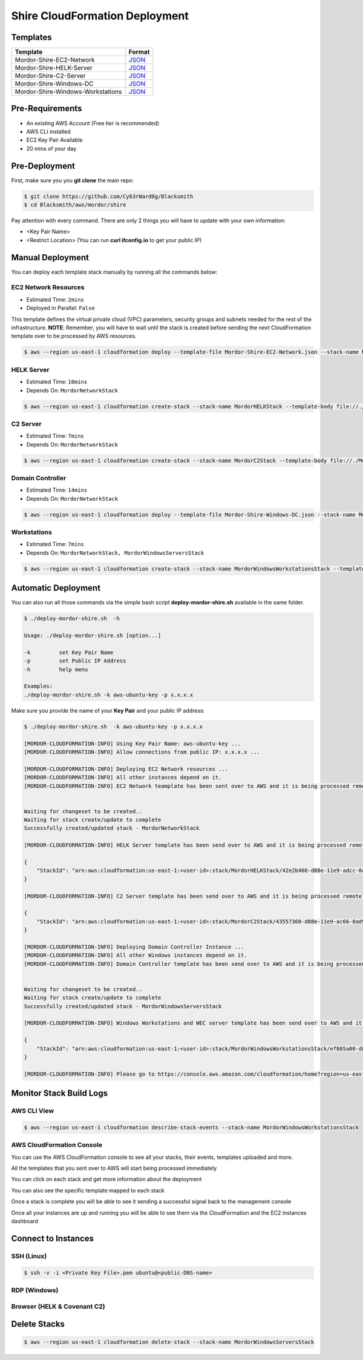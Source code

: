 Shire CloudFormation Deployment
===============================

Templates
#########

+------------------------------------+-------------------------------------------------------------------------------------------------------------------------+
| Template                           | Format                                                                                                                  |
+====================================+=========================================================================================================================+
| Mordor-Shire-EC2-Network           | `JSON <https://github.com/Cyb3rWard0g/Blacksmith/blob/master/aws/mordor/shire/Mordor-Shire-EC2-Network.json>`_          |
+------------------------------------+-------------------------------------------------------------------------------------------------------------------------+
| Mordor-Shire-HELK-Server           | `JSON <https://github.com/Cyb3rWard0g/Blacksmith/blob/master/aws/mordor/shire/Mordor-Shire-HELK-Server.json>`_          |
+------------------------------------+-------------------------------------------------------------------------------------------------------------------------+
| Mordor-Shire-C2-Server             | `JSON <https://github.com/Cyb3rWard0g/Blacksmith/blob/master/aws/mordor/shire/Mordor-Shire-C2-Server.json>`_            |
+------------------------------------+-------------------------------------------------------------------------------------------------------------------------+
| Mordor-Shire-Windows-DC            | `JSON <https://github.com/Cyb3rWard0g/Blacksmith/blob/master/aws/mordor/shire/Mordor-Shire-Windows-DC.json>`_           |
+------------------------------------+-------------------------------------------------------------------------------------------------------------------------+
| Mordor-Shire-Windows-Workstations  | `JSON <https://github.com/Cyb3rWard0g/Blacksmith/blob/master/aws/mordor/shire/Mordor-Shire-Windows-Workstations.json>`_ |
+------------------------------------+-------------------------------------------------------------------------------------------------------------------------+

Pre-Requirements
################

* An existing AWS Account (Free tier is recommended)
* AWS CLI installed
* EC2 Key Pair Available
* 20 mins of your day

Pre-Deployment
##############

First, make sure you you **git clone** the main repo:

.. code-block:: console

    $ git clone https://github.com/Cyb3rWard0g/Blacksmith
    $ cd Blacksmith/aws/mordor/shire

Pay attention with every command.
There are only 2 things you will have to update with your own information:

* <Key Pair Name>
* <Restrict Location> (You can run **curl ifconfig.io** to get your public IP)

Manual Deployment
#################

You can deploy each template stack manually by running all the commands below:

EC2 Network Resources
*********************

* Estimated Time: ``2mins``
* Deployed in Parallel: ``False``

This template defines the virtual private cloud (VPC) parameters, security groups and subnets needed for the rest of the infrastructure.
**NOTE**: Remember, you will have to wait until the stack is created before sending the next CloudFormation template over to be processed by AWS resources.

.. code-block:: console

    $ aws --region us-east-1 cloudformation deploy --template-file Mordor-Shire-EC2-Network.json --stack-name MordorNetworkStack --parameter-overrides KeyName=<Key Pair Name> RestrictLocation=<Home Public IP Address>/32

HELK Server
***********

* Estimated Time: ``10mins``
* Depends On: ``MordorNetworkStack``

.. code-block:: console

    $ aws --region us-east-1 cloudformation create-stack --stack-name MordorHELKStack --template-body file://./Mordor-Shire-HELK-Server.json --parameters ParameterKey=KeyName,ParameterValue=<Key Pair Name> ParameterKey=NetworkStackName,ParameterValue=MordorNetworkStack

C2 Server
***********

* Estimated Time: ``7mins``
* Depends On: ``MordorNetworkStack``

.. code-block:: console

    $ aws --region us-east-1 cloudformation create-stack --stack-name MordorC2Stack --template-body file://./Mordor-Shire-C2-Server.json --parameters ParameterKey=KeyName,ParameterValue=<Key Pair Name> ParameterKey=NetworkStackName,ParameterValue=MordorNetworkStack

Domain Controller
*****************

* Estimated Time: ``14mins``
* Depends On: ``MordorNetworkStack``

.. code-block:: console

    $ aws --region us-east-1 cloudformation deploy --template-file Mordor-Shire-Windows-DC.json --stack-name MordorWindowsServersStack --parameter-overrides KeyName=<Key Pair Name> NetworkStackName=MordorNetworkStack

Workstations
************

* Estimated Time: ``7mins``
* Depends On: ``MordorNetworkStack, MordorWindowsServersStack``

.. code-block:: console

    $ aws --region us-east-1 cloudformation create-stack --stack-name MordorWindowsWorkstationsStack --template-body file://./Mordor-Shire-Windows-Workstations.json --parameters ParameterKey=KeyName,ParameterValue=<Key Pair Name> ParameterKey=NetworkStackName,ParameterValue=MordorNetworkStack ParameterKey=DCStackName,ParameterValue=MordorWindowsServersStack

Automatic Deployment
####################

You can also run all those commands via the simple bash script **deploy-mordor-shire.sh** available in the same folder.

.. code-block:: console

    $ ./deploy-mordor-shire.sh  -h

    Usage: ./deploy-mordor-shire.sh [option...]

    -k         set Key Pair Name
    -p         set Public IP Address
    -h         help menu

    Examples:
    ./deploy-mordor-shire.sh -k aws-ubuntu-key -p x.x.x.x

Make sure you provide the name of your **Key Pair** and your public IP address:

.. code-block:: console

    $ ./deploy-mordor-shire.sh  -k aws-ubuntu-key -p x.x.x.x

    [MORDOR-CLOUDFORMATION-INFO] Using Key Pair Name: aws-ubuntu-key ...
    [MORDOR-CLOUDFORMATION-INFO] Allow connections from public IP: x.x.x.x ...
    
    [MORDOR-CLOUDFORMATION-INFO] Deploying EC2 Network resources ...
    [MORDOR-CLOUDFORMATION-INFO] All other instances depend on it.
    [MORDOR-CLOUDFORMATION-INFO] EC2 Network teamplate has been sent over to AWS and it is being processed remotely..
    

    Waiting for changeset to be created..
    Waiting for stack create/update to complete
    Successfully created/updated stack - MordorNetworkStack
    
    [MORDOR-CLOUDFORMATION-INFO] HELK Server template has been send over to AWS and it is being processed remotely ...
    
    {
        "StackId": "arn:aws:cloudformation:us-east-1:<user-id>:stack/MordorHELKStack/42e2b460-d88e-11e9-adcc-0a545e22b5be"
    }
    
    [MORDOR-CLOUDFORMATION-INFO] C2 Server template has been send over to AWS and it is being processed remotely ...
    
    {
        "StackId": "arn:aws:cloudformation:us-east-1:<user-id>:stack/MordorC2Stack/43557360-d88e-11e9-ac66-0ad9172a6ca8"
    }
    
    [MORDOR-CLOUDFORMATION-INFO] Deploying Domain Controller Instance ...
    [MORDOR-CLOUDFORMATION-INFO] All other Windows instances depend on it.
    [MORDOR-CLOUDFORMATION-INFO] Domain Controller template has been send over to AWS and it is being processed remotely ...
    

    Waiting for changeset to be created..
    Waiting for stack create/update to complete
    Successfully created/updated stack - MordorWindowsServersStack
    
    [MORDOR-CLOUDFORMATION-INFO] Windows Workstations and WEC server template has been send over to AWS and it is being processed remotely ...
    
    {
        "StackId": "arn:aws:cloudformation:us-east-1:<user-id>:stack/MordorWindowsWorkstationsStack/ef805a00-d88f-11e9-9d51-0a583df6bf38"
    }
    
    [MORDOR-CLOUDFORMATION-INFO] Please go to https://console.aws.amazon.com/cloudformation/home?region=us-east-1 to monitor your Mordor stacks and track deployment progress ..


Monitor Stack Build Logs
########################

AWS CLI View
************

.. code-block:: console

    $ aws --region us-east-1 cloudformation describe-stack-events --stack-name MordorWindowsWorkstationsStack

AWS CloudFormation Console
**************************

You can use the AWS CloudFormation console to see all your stacks, their events, templates uploaded and more.

.. image:: _static/CFN-Services-CloudFormation.png
    :alt: The Shire
    :scale: 40%

All the templates that you sent over to AWS will start being processed immediately

.. image:: _static/CFN-Stacks-Console.png
    :alt: The Shire
    :scale: 40%

You can click on each stack and get more information about the deployment

.. image:: _static/CFN-Stack-HELK-Events.png
    :alt: The Shire
    :scale: 40%

You can also see the specific template mapped to each stack

.. image:: _static/CFN-Stack-HELK-Template.png
    :alt: The Shire
    :scale: 40%

Once a stack is complete you will be able to see it sending a successful signal back to the management console

.. image:: _static/CFN-Stack-C2-Complete.png
    :alt: The Shire
    :scale: 40%

Once all your instances are up and running you will be able to see them via the CloudFormation and the EC2 instances dashboard

.. image:: _static/CFN-Stacks-AllComplete.png
    :alt: The Shire
    :scale: 40%

.. image:: _static/CFN-EC2-Running.png
    :alt: The Shire
    :scale: 40%

Connect to Instances
####################

SSH (Linux)
***********

.. code-block:: console

    $ ssh -v -i <Private Key File>.pem ubuntu@<public-DNS-name>


RDP (Windows)
*************

.. image:: _static/CFN-Stack-DC-AD.png
    :alt: The Shire
    :scale: 40%

Browser (HELK & Covenant C2)
****************************

.. image:: _static/CFN-Stack-HELK-Kibana.png
    :alt: The Shire
    :scale: 40%

.. image:: _static/CFN-Stack-C2-Covenant.png
    :alt: The Shire
    :scale: 40%

Delete Stacks
#############

.. code-block:: console

    $ aws --region us-east-1 cloudformation delete-stack --stack-name MordorWindowsServersStack

